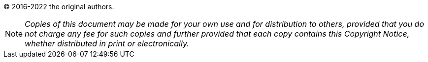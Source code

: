 
(C) 2016-2022 the original authors.

NOTE: _Copies of this document may be made for your own use and for distribution to others, provided that you do not charge any fee for such copies and further provided that each copy contains this Copyright Notice, whether distributed in print or electronically._



